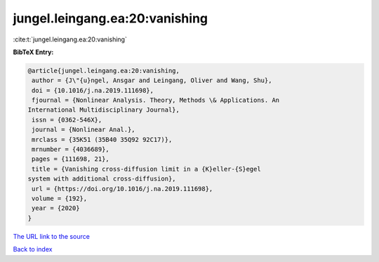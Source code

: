 jungel.leingang.ea:20:vanishing
===============================

:cite:t:`jungel.leingang.ea:20:vanishing`

**BibTeX Entry:**

.. code-block:: bibtex

   @article{jungel.leingang.ea:20:vanishing,
    author = {J\"{u}ngel, Ansgar and Leingang, Oliver and Wang, Shu},
    doi = {10.1016/j.na.2019.111698},
    fjournal = {Nonlinear Analysis. Theory, Methods \& Applications. An
   International Multidisciplinary Journal},
    issn = {0362-546X},
    journal = {Nonlinear Anal.},
    mrclass = {35K51 (35B40 35Q92 92C17)},
    mrnumber = {4036689},
    pages = {111698, 21},
    title = {Vanishing cross-diffusion limit in a {K}eller-{S}egel
   system with additional cross-diffusion},
    url = {https://doi.org/10.1016/j.na.2019.111698},
    volume = {192},
    year = {2020}
   }

`The URL link to the source <ttps://doi.org/10.1016/j.na.2019.111698}>`__


`Back to index <../By-Cite-Keys.html>`__
